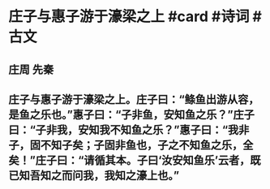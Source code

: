 * 庄子与惠子游于濠梁之上 #card #诗词 #古文
** 庄周 先秦
** 庄子与惠子游于濠梁之上。庄子曰：“鲦鱼出游从容，是鱼之乐也。”惠子曰：“子非鱼，安知鱼之乐？”庄子曰：“子非我，安知我不知鱼之乐？”惠子曰：“我非子，固不知子矣；子固非鱼也，子之不知鱼之乐，全矣！”庄子曰：“请循其本。子曰‘汝安知鱼乐’云者，既已知吾知之而问我，我知之濠上也。”
    